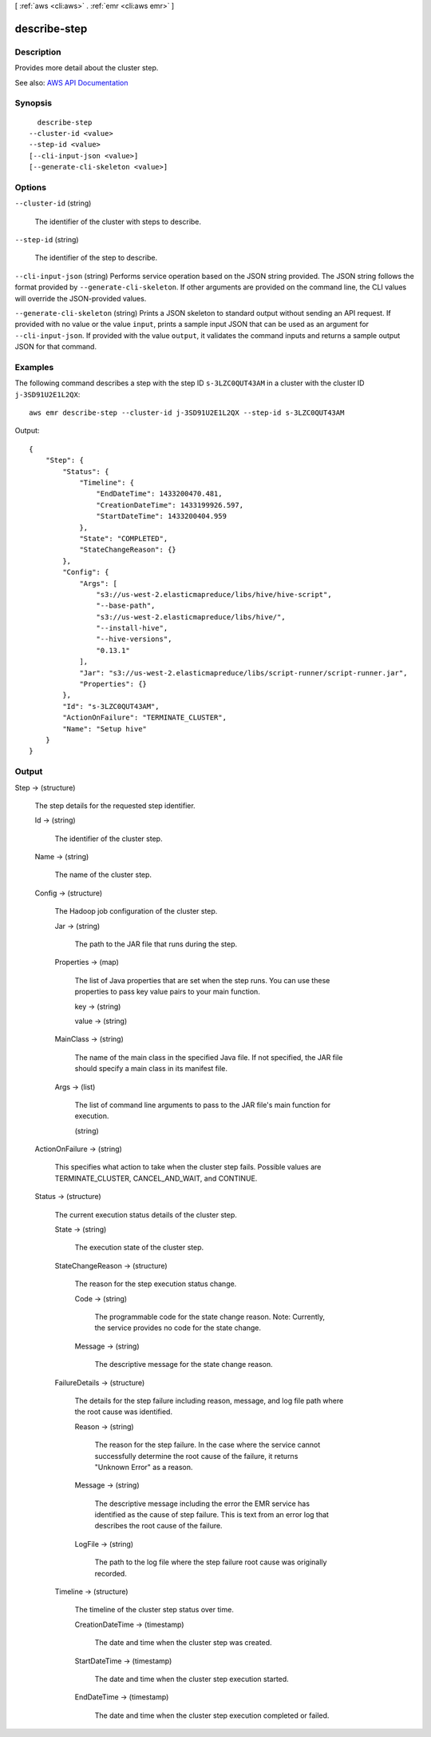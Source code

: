 [ :ref:`aws <cli:aws>` . :ref:`emr <cli:aws emr>` ]

.. _cli:aws emr describe-step:


*************
describe-step
*************



===========
Description
===========



Provides more detail about the cluster step.



See also: `AWS API Documentation <https://docs.aws.amazon.com/goto/WebAPI/elasticmapreduce-2009-03-31/DescribeStep>`_


========
Synopsis
========

::

    describe-step
  --cluster-id <value>
  --step-id <value>
  [--cli-input-json <value>]
  [--generate-cli-skeleton <value>]




=======
Options
=======

``--cluster-id`` (string)


  The identifier of the cluster with steps to describe.

  

``--step-id`` (string)


  The identifier of the step to describe.

  

``--cli-input-json`` (string)
Performs service operation based on the JSON string provided. The JSON string follows the format provided by ``--generate-cli-skeleton``. If other arguments are provided on the command line, the CLI values will override the JSON-provided values.

``--generate-cli-skeleton`` (string)
Prints a JSON skeleton to standard output without sending an API request. If provided with no value or the value ``input``, prints a sample input JSON that can be used as an argument for ``--cli-input-json``. If provided with the value ``output``, it validates the command inputs and returns a sample output JSON for that command.



========
Examples
========

The following command describes a step with the step ID ``s-3LZC0QUT43AM`` in a cluster with the cluster ID ``j-3SD91U2E1L2QX``::

  aws emr describe-step --cluster-id j-3SD91U2E1L2QX --step-id s-3LZC0QUT43AM

Output::

  {
      "Step": {
          "Status": {
              "Timeline": {
                  "EndDateTime": 1433200470.481,
                  "CreationDateTime": 1433199926.597,
                  "StartDateTime": 1433200404.959
              },
              "State": "COMPLETED",
              "StateChangeReason": {}
          },
          "Config": {
              "Args": [
                  "s3://us-west-2.elasticmapreduce/libs/hive/hive-script",
                  "--base-path",
                  "s3://us-west-2.elasticmapreduce/libs/hive/",
                  "--install-hive",
                  "--hive-versions",
                  "0.13.1"
              ],
              "Jar": "s3://us-west-2.elasticmapreduce/libs/script-runner/script-runner.jar",
              "Properties": {}
          },
          "Id": "s-3LZC0QUT43AM",
          "ActionOnFailure": "TERMINATE_CLUSTER",
          "Name": "Setup hive"
      }
  }


======
Output
======

Step -> (structure)

  

  The step details for the requested step identifier.

  

  Id -> (string)

    

    The identifier of the cluster step.

    

    

  Name -> (string)

    

    The name of the cluster step.

    

    

  Config -> (structure)

    

    The Hadoop job configuration of the cluster step.

    

    Jar -> (string)

      

      The path to the JAR file that runs during the step.

      

      

    Properties -> (map)

      

      The list of Java properties that are set when the step runs. You can use these properties to pass key value pairs to your main function.

      

      key -> (string)

        

        

      value -> (string)

        

        

      

    MainClass -> (string)

      

      The name of the main class in the specified Java file. If not specified, the JAR file should specify a main class in its manifest file.

      

      

    Args -> (list)

      

      The list of command line arguments to pass to the JAR file's main function for execution.

      

      (string)

        

        

      

    

  ActionOnFailure -> (string)

    

    This specifies what action to take when the cluster step fails. Possible values are TERMINATE_CLUSTER, CANCEL_AND_WAIT, and CONTINUE.

    

    

  Status -> (structure)

    

    The current execution status details of the cluster step.

    

    State -> (string)

      

      The execution state of the cluster step.

      

      

    StateChangeReason -> (structure)

      

      The reason for the step execution status change.

      

      Code -> (string)

        

        The programmable code for the state change reason. Note: Currently, the service provides no code for the state change.

        

        

      Message -> (string)

        

        The descriptive message for the state change reason.

        

        

      

    FailureDetails -> (structure)

      

      The details for the step failure including reason, message, and log file path where the root cause was identified.

      

      Reason -> (string)

        

        The reason for the step failure. In the case where the service cannot successfully determine the root cause of the failure, it returns "Unknown Error" as a reason.

        

        

      Message -> (string)

        

        The descriptive message including the error the EMR service has identified as the cause of step failure. This is text from an error log that describes the root cause of the failure.

        

        

      LogFile -> (string)

        

        The path to the log file where the step failure root cause was originally recorded.

        

        

      

    Timeline -> (structure)

      

      The timeline of the cluster step status over time.

      

      CreationDateTime -> (timestamp)

        

        The date and time when the cluster step was created.

        

        

      StartDateTime -> (timestamp)

        

        The date and time when the cluster step execution started.

        

        

      EndDateTime -> (timestamp)

        

        The date and time when the cluster step execution completed or failed.

        

        

      

    

  

